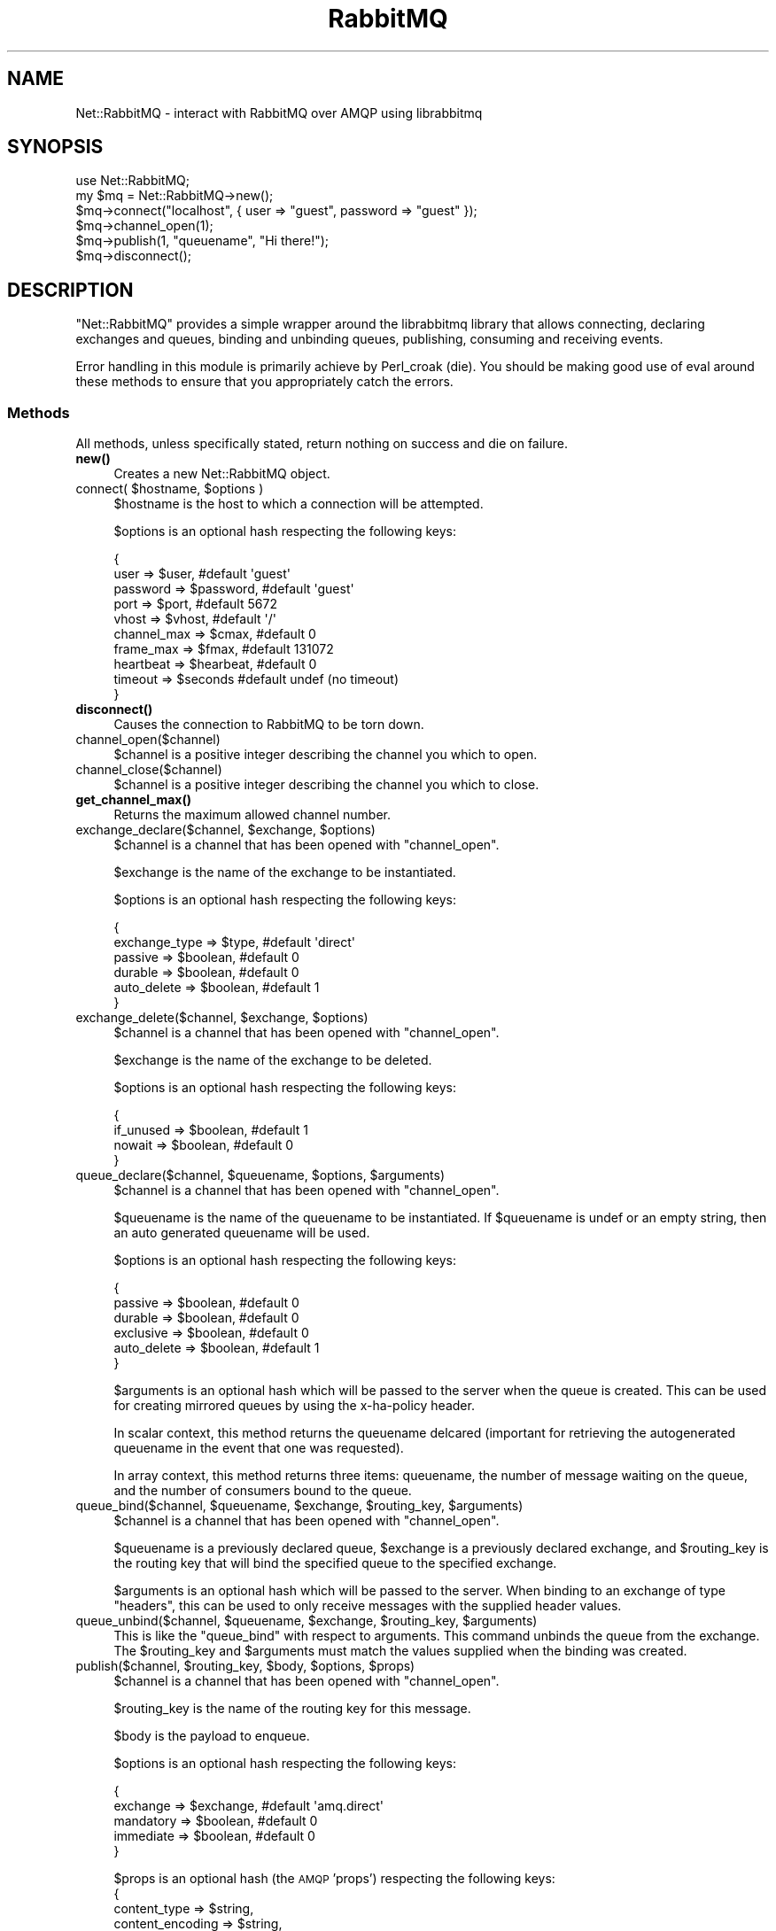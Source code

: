 .\" Automatically generated by Pod::Man 4.10 (Pod::Simple 3.35)
.\"
.\" Standard preamble:
.\" ========================================================================
.de Sp \" Vertical space (when we can't use .PP)
.if t .sp .5v
.if n .sp
..
.de Vb \" Begin verbatim text
.ft CW
.nf
.ne \\$1
..
.de Ve \" End verbatim text
.ft R
.fi
..
.\" Set up some character translations and predefined strings.  \*(-- will
.\" give an unbreakable dash, \*(PI will give pi, \*(L" will give a left
.\" double quote, and \*(R" will give a right double quote.  \*(C+ will
.\" give a nicer C++.  Capital omega is used to do unbreakable dashes and
.\" therefore won't be available.  \*(C` and \*(C' expand to `' in nroff,
.\" nothing in troff, for use with C<>.
.tr \(*W-
.ds C+ C\v'-.1v'\h'-1p'\s-2+\h'-1p'+\s0\v'.1v'\h'-1p'
.ie n \{\
.    ds -- \(*W-
.    ds PI pi
.    if (\n(.H=4u)&(1m=24u) .ds -- \(*W\h'-12u'\(*W\h'-12u'-\" diablo 10 pitch
.    if (\n(.H=4u)&(1m=20u) .ds -- \(*W\h'-12u'\(*W\h'-8u'-\"  diablo 12 pitch
.    ds L" ""
.    ds R" ""
.    ds C` ""
.    ds C' ""
'br\}
.el\{\
.    ds -- \|\(em\|
.    ds PI \(*p
.    ds L" ``
.    ds R" ''
.    ds C`
.    ds C'
'br\}
.\"
.\" Escape single quotes in literal strings from groff's Unicode transform.
.ie \n(.g .ds Aq \(aq
.el       .ds Aq '
.\"
.\" If the F register is >0, we'll generate index entries on stderr for
.\" titles (.TH), headers (.SH), subsections (.SS), items (.Ip), and index
.\" entries marked with X<> in POD.  Of course, you'll have to process the
.\" output yourself in some meaningful fashion.
.\"
.\" Avoid warning from groff about undefined register 'F'.
.de IX
..
.nr rF 0
.if \n(.g .if rF .nr rF 1
.if (\n(rF:(\n(.g==0)) \{\
.    if \nF \{\
.        de IX
.        tm Index:\\$1\t\\n%\t"\\$2"
..
.        if !\nF==2 \{\
.            nr % 0
.            nr F 2
.        \}
.    \}
.\}
.rr rF
.\" ========================================================================
.\"
.IX Title "RabbitMQ 3"
.TH RabbitMQ 3 "2015-01-16" "perl v5.26.3" "User Contributed Perl Documentation"
.\" For nroff, turn off justification.  Always turn off hyphenation; it makes
.\" way too many mistakes in technical documents.
.if n .ad l
.nh
.SH "NAME"
Net::RabbitMQ \- interact with RabbitMQ over AMQP using librabbitmq
.SH "SYNOPSIS"
.IX Header "SYNOPSIS"
.Vb 6
\&        use Net::RabbitMQ;
\&        my $mq = Net::RabbitMQ\->new();
\&        $mq\->connect("localhost", { user => "guest", password => "guest" });
\&        $mq\->channel_open(1);
\&        $mq\->publish(1, "queuename", "Hi there!");
\&        $mq\->disconnect();
.Ve
.SH "DESCRIPTION"
.IX Header "DESCRIPTION"
\&\f(CW\*(C`Net::RabbitMQ\*(C'\fR provides a simple wrapper around the librabbitmq library
that allows connecting, declaring exchanges and queues, binding and unbinding
queues, publishing, consuming and receiving events.
.PP
Error handling in this module is primarily achieve by Perl_croak (die). You
should be making good use of eval around these methods to ensure that you
appropriately catch the errors.
.SS "Methods"
.IX Subsection "Methods"
All methods, unless specifically stated, return nothing on success
and die on failure.
.IP "\fBnew()\fR" 4
.IX Item "new()"
Creates a new Net::RabbitMQ object.
.ie n .IP "connect( $hostname, $options )" 4
.el .IP "connect( \f(CW$hostname\fR, \f(CW$options\fR )" 4
.IX Item "connect( $hostname, $options )"
\&\f(CW$hostname\fR is the host to which a connection will be attempted.
.Sp
\&\f(CW$options\fR is an optional hash respecting the following keys:
.Sp
.Vb 10
\&     {
\&       user => $user,           #default \*(Aqguest\*(Aq
\&       password => $password,   #default \*(Aqguest\*(Aq
\&       port => $port,           #default 5672
\&       vhost => $vhost,         #default \*(Aq/\*(Aq
\&       channel_max => $cmax,    #default 0
\&       frame_max => $fmax,      #default 131072
\&       heartbeat => $hearbeat,  #default 0
\&       timeout => $seconds      #default undef (no timeout)
\&     }
.Ve
.IP "\fBdisconnect()\fR" 4
.IX Item "disconnect()"
Causes the connection to RabbitMQ to be torn down.
.IP "channel_open($channel)" 4
.IX Item "channel_open($channel)"
\&\f(CW$channel\fR is a positive integer describing the channel you which to open.
.IP "channel_close($channel)" 4
.IX Item "channel_close($channel)"
\&\f(CW$channel\fR is a positive integer describing the channel you which to close.
.IP "\fBget_channel_max()\fR" 4
.IX Item "get_channel_max()"
Returns the maximum allowed channel number.
.ie n .IP "exchange_declare($channel, $exchange, $options)" 4
.el .IP "exchange_declare($channel, \f(CW$exchange\fR, \f(CW$options\fR)" 4
.IX Item "exchange_declare($channel, $exchange, $options)"
\&\f(CW$channel\fR is a channel that has been opened with \f(CW\*(C`channel_open\*(C'\fR.
.Sp
\&\f(CW$exchange\fR is the name of the exchange to be instantiated.
.Sp
\&\f(CW$options\fR is an optional hash respecting the following keys:
.Sp
.Vb 6
\&     {
\&       exchange_type => $type,  #default \*(Aqdirect\*(Aq
\&       passive => $boolean,     #default 0
\&       durable => $boolean,     #default 0
\&       auto_delete => $boolean, #default 1
\&     }
.Ve
.ie n .IP "exchange_delete($channel, $exchange, $options)" 4
.el .IP "exchange_delete($channel, \f(CW$exchange\fR, \f(CW$options\fR)" 4
.IX Item "exchange_delete($channel, $exchange, $options)"
\&\f(CW$channel\fR is a channel that has been opened with \f(CW\*(C`channel_open\*(C'\fR.
.Sp
\&\f(CW$exchange\fR is the name of the exchange to be deleted.
.Sp
\&\f(CW$options\fR is an optional hash respecting the following keys:
.Sp
.Vb 4
\&     {
\&       if_unused => $boolean,   #default 1
\&       nowait => $boolean,      #default 0
\&     }
.Ve
.ie n .IP "queue_declare($channel, $queuename, $options, $arguments)" 4
.el .IP "queue_declare($channel, \f(CW$queuename\fR, \f(CW$options\fR, \f(CW$arguments\fR)" 4
.IX Item "queue_declare($channel, $queuename, $options, $arguments)"
\&\f(CW$channel\fR is a channel that has been opened with \f(CW\*(C`channel_open\*(C'\fR.
.Sp
\&\f(CW$queuename\fR is the name of the queuename to be instantiated.  If
\&\f(CW$queuename\fR is undef or an empty string, then an auto generated
queuename will be used.
.Sp
\&\f(CW$options\fR is an optional hash respecting the following keys:
.Sp
.Vb 6
\&     {
\&       passive => $boolean,     #default 0
\&       durable => $boolean,     #default 0
\&       exclusive => $boolean,   #default 0
\&       auto_delete => $boolean, #default 1
\&     }
.Ve
.Sp
\&\f(CW$arguments\fR is an optional hash which will be passed to the server
when the queue is created.  This can be used for creating mirrored
queues by using the x\-ha-policy header.
.Sp
In scalar context, this method returns the queuename delcared
(important for retrieving the autogenerated queuename in the
event that one was requested).
.Sp
In array context, this method returns three items: queuename,
the number of message waiting on the queue, and the number
of consumers bound to the queue.
.ie n .IP "queue_bind($channel, $queuename, $exchange, $routing_key, $arguments)" 4
.el .IP "queue_bind($channel, \f(CW$queuename\fR, \f(CW$exchange\fR, \f(CW$routing_key\fR, \f(CW$arguments\fR)" 4
.IX Item "queue_bind($channel, $queuename, $exchange, $routing_key, $arguments)"
\&\f(CW$channel\fR is a channel that has been opened with \f(CW\*(C`channel_open\*(C'\fR.
.Sp
\&\f(CW$queuename\fR is a previously declared queue, \f(CW$exchange\fR is a
previously declared exchange, and \f(CW$routing_key\fR is the routing
key that will bind the specified queue to the specified exchange.
.Sp
\&\f(CW$arguments\fR is an optional hash which will be passed to the server.  When
binding to an exchange of type \f(CW\*(C`headers\*(C'\fR, this can be used to only receive
messages with the supplied header values.
.ie n .IP "queue_unbind($channel, $queuename, $exchange, $routing_key, $arguments)" 4
.el .IP "queue_unbind($channel, \f(CW$queuename\fR, \f(CW$exchange\fR, \f(CW$routing_key\fR, \f(CW$arguments\fR)" 4
.IX Item "queue_unbind($channel, $queuename, $exchange, $routing_key, $arguments)"
This is like the \f(CW\*(C`queue_bind\*(C'\fR with respect to arguments.  This command unbinds
the queue from the exchange.  The \f(CW$routing_key\fR and \f(CW$arguments\fR must match
the values supplied when the binding was created.
.ie n .IP "publish($channel, $routing_key, $body, $options, $props)" 4
.el .IP "publish($channel, \f(CW$routing_key\fR, \f(CW$body\fR, \f(CW$options\fR, \f(CW$props\fR)" 4
.IX Item "publish($channel, $routing_key, $body, $options, $props)"
\&\f(CW$channel\fR is a channel that has been opened with \f(CW\*(C`channel_open\*(C'\fR.
.Sp
\&\f(CW$routing_key\fR is the name of the routing key for this message.
.Sp
\&\f(CW$body\fR is the payload to enqueue.
.Sp
\&\f(CW$options\fR is an optional hash respecting the following keys:
.Sp
.Vb 5
\&     {
\&       exchange => $exchange,   #default \*(Aqamq.direct\*(Aq
\&       mandatory => $boolean,   #default 0
\&       immediate => $boolean,   #default 0
\&     }
.Ve
.Sp
\&\f(CW$props\fR is an optional hash (the \s-1AMQP\s0 'props') respecting the following keys:
     {
       content_type => \f(CW$string\fR,
       content_encoding => \f(CW$string\fR,
       correlation_id => \f(CW$string\fR,
       reply_to => \f(CW$string\fR,
       expiration => \f(CW$string\fR,
       message_id => \f(CW$string\fR,
       type => \f(CW$string\fR,
       user_id => \f(CW$string\fR,
       app_id => \f(CW$string\fR,
       delivery_mode => \f(CW$integer\fR,
       priority => \f(CW$integer\fR,
       timestamp => \f(CW$integer\fR,
     }
.ie n .IP "consume($channel, $queuename, $options)" 4
.el .IP "consume($channel, \f(CW$queuename\fR, \f(CW$options\fR)" 4
.IX Item "consume($channel, $queuename, $options)"
\&\f(CW$channel\fR is a channel that has been opened with \f(CW\*(C`channel_open\*(C'\fR.
.Sp
\&\f(CW$queuename\fR is the name of the queue from which we'd like to consume.
.Sp
\&\f(CW$options\fR is an optional hash respecting the following keys:
.Sp
.Vb 6
\&     {
\&       consumer_tag => $tag,    #absent by default
\&       no_local => $boolean,    #default 0
\&       no_ack => $boolean,      #default 1
\&       exclusive => $boolean,   #default 0
\&     }
.Ve
.Sp
The consumer_tag is returned.  This command does \fBnot\fR return \s-1AMQP\s0
frames, it simply notifies RabbitMQ that messages for this queue should
be delivered down the specified channel.
.IP "\fBrecv()\fR" 4
.IX Item "recv()"
This command receives and reconstructs \s-1AMQP\s0 frames and returns a hash
containing the following information:
.Sp
.Vb 8
\&     {
\&       body => \*(AqMagic Transient Payload\*(Aq, # the reconstructed body
\&       routing_key => \*(Aqnr_test_q\*(Aq,        # route the message took
\&       exchange => \*(Aqnr_test_x\*(Aq,           # exchange used
\&       delivery_tag => 1,                 # (used for acks)
\&       consumer_tag => \*(Aqc_tag\*(Aq,           # tag from consume()
\&       props => $props,                   # hashref sent in
\&     }
.Ve
.Sp
\&\f(CW$props\fR is the hash sent by \fBpublish()\fR  respecting the following keys:
     {
       content_type => \f(CW$string\fR,
       content_encoding => \f(CW$string\fR,
       correlation_id => \f(CW$string\fR,
       reply_to => \f(CW$string\fR,
       expiration => \f(CW$string\fR,
       message_id => \f(CW$string\fR,
       type => \f(CW$string\fR,
       user_id => \f(CW$string\fR,
       app_id => \f(CW$string\fR,
       delivery_mode => \f(CW$integer\fR,
       priority => \f(CW$integer\fR,
       timestamp => \f(CW$integer\fR,
     }
.ie n .IP "get($channel, $queuename, $options)" 4
.el .IP "get($channel, \f(CW$queuename\fR, \f(CW$options\fR)" 4
.IX Item "get($channel, $queuename, $options)"
\&\f(CW$channel\fR is a channel that has been opened with \f(CW\*(C`channel_open\*(C'\fR.
.Sp
\&\f(CW$queuename\fR is the name of the queue from which we'd like to consume.
.Sp
\&\f(CW$options\fR is an optional hash respecting the following keys:
.Sp
This command runs an amqp_basic_get which returns undef immediately
if no messages are available on the queue and returns a has as follows
if a message is available.
.Sp
.Vb 9
\&     {
\&       body => \*(AqMagic Transient Payload\*(Aq, # the reconstructed body
\&       routing_key => \*(Aqnr_test_q\*(Aq,        # route the message took
\&       exchange => \*(Aqnr_test_x\*(Aq,           # exchange used
\&       content_type => \*(Aqfoo\*(Aq,             # (only if specified)
\&       delivery_tag => 1,                 # (used for acks)
\&       redelivered => 0,                  # if message is redelivered
\&       message_count => 0,                # message count
\&     }
.Ve
.ie n .IP "ack($channel, $delivery_tag, $multiple = 0)" 4
.el .IP "ack($channel, \f(CW$delivery_tag\fR, \f(CW$multiple\fR = 0)" 4
.IX Item "ack($channel, $delivery_tag, $multiple = 0)"
\&\f(CW$channel\fR is a channel that has been opened with \f(CW\*(C`channel_open\*(C'\fR.
.Sp
\&\f(CW$delivery_tag\fR the delivery tag seen from a returned frame from the
\&\f(CW\*(C`recv\*(C'\fR method.
.Sp
\&\f(CW$multiple\fR specifies if multiple are to be acknowledged at once.
.ie n .IP "purge($channel, $queuename, $no_wait = 0)" 4
.el .IP "purge($channel, \f(CW$queuename\fR, \f(CW$no_wait\fR = 0)" 4
.IX Item "purge($channel, $queuename, $no_wait = 0)"
\&\f(CW$channel\fR is a channel that has been opened with \f(CW\*(C`channel_open\*(C'\fR.
.Sp
\&\f(CW$queuename\fR is the queue to be purged.
.Sp
\&\f(CW$no_wait\fR a boolean specifying if the call should not wait for
the server to acknowledge the acknowledgement.
.ie n .IP "reject($channel, $delivery_tag, $requeue = 0)" 4
.el .IP "reject($channel, \f(CW$delivery_tag\fR, \f(CW$requeue\fR = 0)" 4
.IX Item "reject($channel, $delivery_tag, $requeue = 0)"
\&\f(CW$channel\fR is a channel that has been opened with \f(CW\*(C`channel_open\*(C'\fR.
.Sp
\&\f(CW$delivery_tag\fR the delivery tag seen from a returned frame from the
\&\f(CW\*(C`recv\*(C'\fR method.
.Sp
\&\f(CW$requeue\fR specifies if the message should be requeued.
.IP "tx_select($channel)" 4
.IX Item "tx_select($channel)"
\&\f(CW$channel\fR is a channel that has been opened with \f(CW\*(C`channel_open\*(C'\fR.
.Sp
Start a server-side (tx) transaction over \f(CW$channel\fR.
.IP "tx_commit($channel)" 4
.IX Item "tx_commit($channel)"
\&\f(CW$channel\fR is a channel that has been opened with \f(CW\*(C`channel_open\*(C'\fR.
.Sp
Commit a server-side (tx) transaction over \f(CW$channel\fR.
.IP "tx_rollback($channel)" 4
.IX Item "tx_rollback($channel)"
\&\f(CW$channel\fR is a channel that has been opened with \f(CW\*(C`channel_open\*(C'\fR.
.Sp
Rollback a server-side (tx) transaction over \f(CW$channel\fR.
.ie n .IP "basic_qos($channel, $options)" 4
.el .IP "basic_qos($channel, \f(CW$options\fR)" 4
.IX Item "basic_qos($channel, $options)"
\&\f(CW$channel\fR is a channel that has been opened with \f(CW\*(C`channel_open\*(C'\fR.
.Sp
\&\f(CW$options\fR is an optional hash respecting the following keys:
.Sp
.Vb 5
\&     {
\&       prefetch_count => $cnt,  #default 0
\&       prefetch_size  => $size, #default 0
\&       global         => $bool, #default 0
\&     }
.Ve
.Sp
Set quality of service flags on the current \f(CW$channel\fR.
.IP "\fBhearbeat()\fR" 4
.IX Item "hearbeat()"
Send a hearbeat frame.  If you've connected with a heartbeat parameter,
you must send a heartbeat periodically matching connection parameter or
the server may snip the connection.
.IP "basic_return($subroutine)" 4
.IX Item "basic_return($subroutine)"
\&\f(CW$subroutine\fR is a perl coderef that takes two arguments:
.Sp
.Vb 1
\&     $channel is the channel on which the message is returned.
\&
\&     $m the message which is a hash ref containing reply_code,
\&     reply_text, exchange, and routing_key.
.Ve
